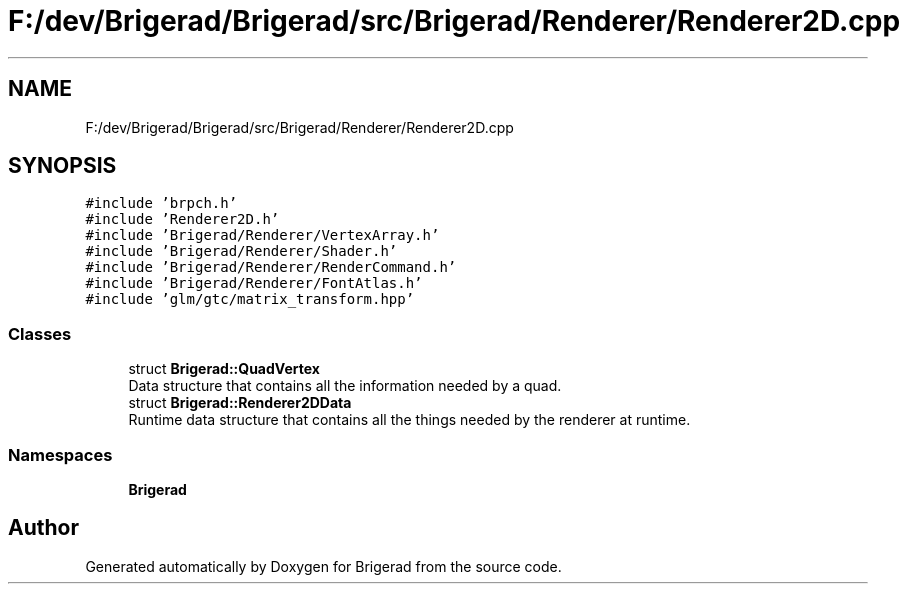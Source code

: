 .TH "F:/dev/Brigerad/Brigerad/src/Brigerad/Renderer/Renderer2D.cpp" 3 "Sun Feb 7 2021" "Version 0.2" "Brigerad" \" -*- nroff -*-
.ad l
.nh
.SH NAME
F:/dev/Brigerad/Brigerad/src/Brigerad/Renderer/Renderer2D.cpp
.SH SYNOPSIS
.br
.PP
\fC#include 'brpch\&.h'\fP
.br
\fC#include 'Renderer2D\&.h'\fP
.br
\fC#include 'Brigerad/Renderer/VertexArray\&.h'\fP
.br
\fC#include 'Brigerad/Renderer/Shader\&.h'\fP
.br
\fC#include 'Brigerad/Renderer/RenderCommand\&.h'\fP
.br
\fC#include 'Brigerad/Renderer/FontAtlas\&.h'\fP
.br
\fC#include 'glm/gtc/matrix_transform\&.hpp'\fP
.br

.SS "Classes"

.in +1c
.ti -1c
.RI "struct \fBBrigerad::QuadVertex\fP"
.br
.RI "Data structure that contains all the information needed by a quad\&. "
.ti -1c
.RI "struct \fBBrigerad::Renderer2DData\fP"
.br
.RI "Runtime data structure that contains all the things needed by the renderer at runtime\&. "
.in -1c
.SS "Namespaces"

.in +1c
.ti -1c
.RI " \fBBrigerad\fP"
.br
.in -1c
.SH "Author"
.PP 
Generated automatically by Doxygen for Brigerad from the source code\&.
